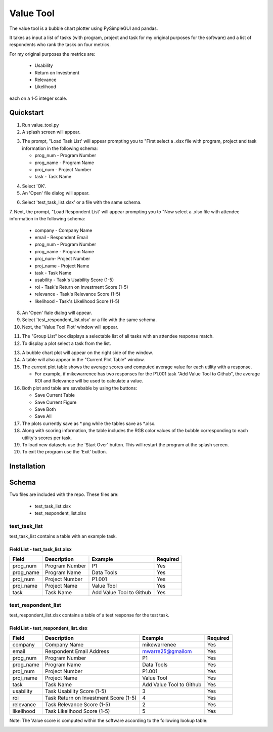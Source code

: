 Value Tool
==========

The value tool is a bubble chart plotter using PySimpleGUI and pandas.

It takes as input a list of tasks (with program, project and task for my original purposes for the software) and a list of
respondents who rank the tasks on four metrics.

For my original purposes the metrics are:

  * Usability
  * Return on Investment
  * Relevance
  * Likelihood
  
each on a 1-5 integer scale.



Quickstart
----------

1. Run value_tool.py
2. A splash screen will appear.

.. image:: vt_welcome.png

3. The prompt, "Load Task List' will appear prompting you to "First select a .xlsx file with program, project and task information in the following schema:
   
   * prog_num - Program Number
   * prog_name - Program Name
   * proj_num - Project Number
   * task - Task Name

.. image:: task_list.png

4. Select 'OK'.
5. An 'Open' file dialog will appear.

.. image:: open_file_dialog.png

6. Select 'test_task_list.xlsx' or a file with the same schema.
7. Next, the prompt, "Load Respondent List' will appear prompting you to
"Now select a .xlsx file with attendee information in the following schema:

    * company - Company Name
    * email - Respondent Email
    * prog_num - Program Number
    * prog_name - Program Name
    * proj_num- Project Number
    * proj_name - Project Name
    * task - Task Name
    * usability - Task's Usability Score (1-5)
    * roi - Task's Return on Investment Score (1-5)
    * relevance - Task's Relevance Score (1-5)
    * likelihood - Task's Likelihood Score (1-5)
    
.. image:: respondent_list.png

8. An 'Open' fiale dialog will appear.
9. Select 'test_respondent_list.xlsx' or a file with the same schema.
10. Next, the 'Value Tool Plot' window will appear.

.. image:: empty_value_tool_plot_window.png

11. The "Group List" box displays a selectable list of all tasks with an attendee response match.
12. To display a plot select a task from the list.

.. image:: filled_value_tool_plot_window.png

13. A bubble chart plot will appear on the right side of the window.
14. A table will also appear in the "Current Plot Table" window.
15. The current plot table shows the average scores and computed average value for each utility with a response.

    * For example, if mikewarrenee has two responses for the P1.001 task "Add Value Tool to Github", the average ROI and Relevance will be used to calculate a value.
16. Both plot and table are savebable by using the buttons:

    * Save Current Table
    * Save Current Figure
    * Save Both
    * Save All

17. The plots currently save as *.png while the tables save as *.xlsx.
18. Along with scoring information, the table includes the RGB color values of the bubble corresponding to each utility's scores per task.
19. To load new datasets use the 'Start Over' button. This will restart the program at the splash screen.
20. To exit the program use the 'Exit' button.

Installation
------------

Schema
------
Two files are included with the repo.
These files are:

    * test_task_list.xlsx
    * test_respondent_list.xlsx

test_task_list
~~~~~~~~~~~~~~

test_task_list contains a table with an example task.

Field List - test_task_list.xlsx
^^^^^^^^^^^^^^^^^^^^^^^^^^^^^^^^^

========= ============== ========================= ========
Field     Description    Example                   Required
========= ============== ========================= ========
prog_num  Program Number P1                        Yes
prog_name Program Name   Data Tools                Yes
proj_num  Project Number P1.001                    Yes
proj_name Project Name   Value Tool                Yes
task      Task Name      Add Value Tool to Github  Yes
========= ============== ========================= ========

test_respondent_list
~~~~~~~~~~~~~~~~~~~~
test_respondent_list.xlsx contains a table of a test response for the test task.

Field List - test_respondent_list.xlsx
^^^^^^^^^^^^^^^^^^^^^^^^^^^^^^^^^

========== ===================================== ======================== ========
Field      Description                           Example                  Required
========== ===================================== ======================== ========
company    Company Name                          mikewarrenee             Yes
email      Respondent Email Address              mwarre25@gmailom         Yes
prog_num   Program Number                        P1                       Yes
prog_name  Program Name                          Data Tools               Yes
proj_num   Project Number                        P1.001                   Yes
proj_name  Project Name                          Value Tool               Yes
task       Task Name                             Add Value Tool to Github Yes
usability  Task Usability Score (1-5)            3                        Yes
roi        Task Return on Investment Score (1-5) 4                        Yes
relevance  Task Relevance Score (1-5)            2                        Yes
likelihood Task Likelihood Score (1-5)           5                        Yes
========== ===================================== ======================== ========

Note: The Value score is computed within the software according to the following 
lookup table: 

.. image:: valueLookup.png
